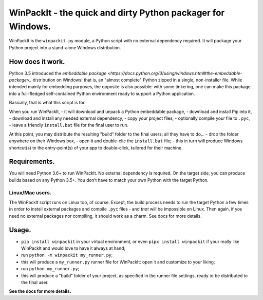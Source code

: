 WinPackIt - the quick and dirty Python packager for Windows.
============================================================

WinPackIt is the ``winpackit.py`` module, a Python script with no external dependency required. 
It will package your Python project into a stand-alone Windows distribution. 

How does it work.
-----------------

Python 3.5 introduced the `embeddable package <https://docs.python.org/3/using/windows.html#the-embeddable-package>_` distribution on Windows: that is, an "almost complete" Python zipped in a single, non-installer file. While intended mainly for embedding purposes, the opposite is also possible: with some tinkering, one can make this package into a full-fledged self-contained Python environment ready to support a Python application. 

Basically, that is what this script is for. 

When you run WinPackIt, 
- it will download and unpack a Python embeddable package,
- download and install Pip into it,
- download and install any needed external dependency,
- copy your project files,
- optionally compile your file to ``.pyc``,
- leave a friendly ``install.bat`` file for the final user to run.

At this point, you may distribute the resulting "build" folder to the final users; all they have to do... 
- drop the folder anywhere on their Windows box,
- open it and double-clic the ``install.bat`` file;
- this in turn will produce Windows shortcut(s) to the entry-point(s) of your app to double-click, tailored for their machine. 

Requirements.
-------------

You will need Python 3.6+ to run WinPackIt. No external dependency is required. On the target side, you can produce builds based on any Python 3.5+. You don't have to match your own Python with the target Python.

Linux/Mac users.
^^^^^^^^^^^^^^^^

The WinPackIt script runs on Linux too, of course. Except, the build process needs to run the target Python a few times in order to install external packages and compile ``.pyc`` files - and *that* will be impossible on Linux. Then again, if you need no external packages nor compiling, it should work as a charm. See docs for more details. 

Usage.
------

- ``pip install winpackit`` in your virtual environment, or even ``pipx install winpackit`` if your really like WinPackIt and would love to have it always at hand;
- run ``python -m winpackit my_runner.py``;
- this will produce a ``my_runner.py`` runner file for WinPackIt: open it and customize to your liking;
- run ``python my_runner.py``;
- this will produce a "build" folder of your project, as specified in the runner file settings, ready to be distributed to the final user.

**See the docs for more details.**
